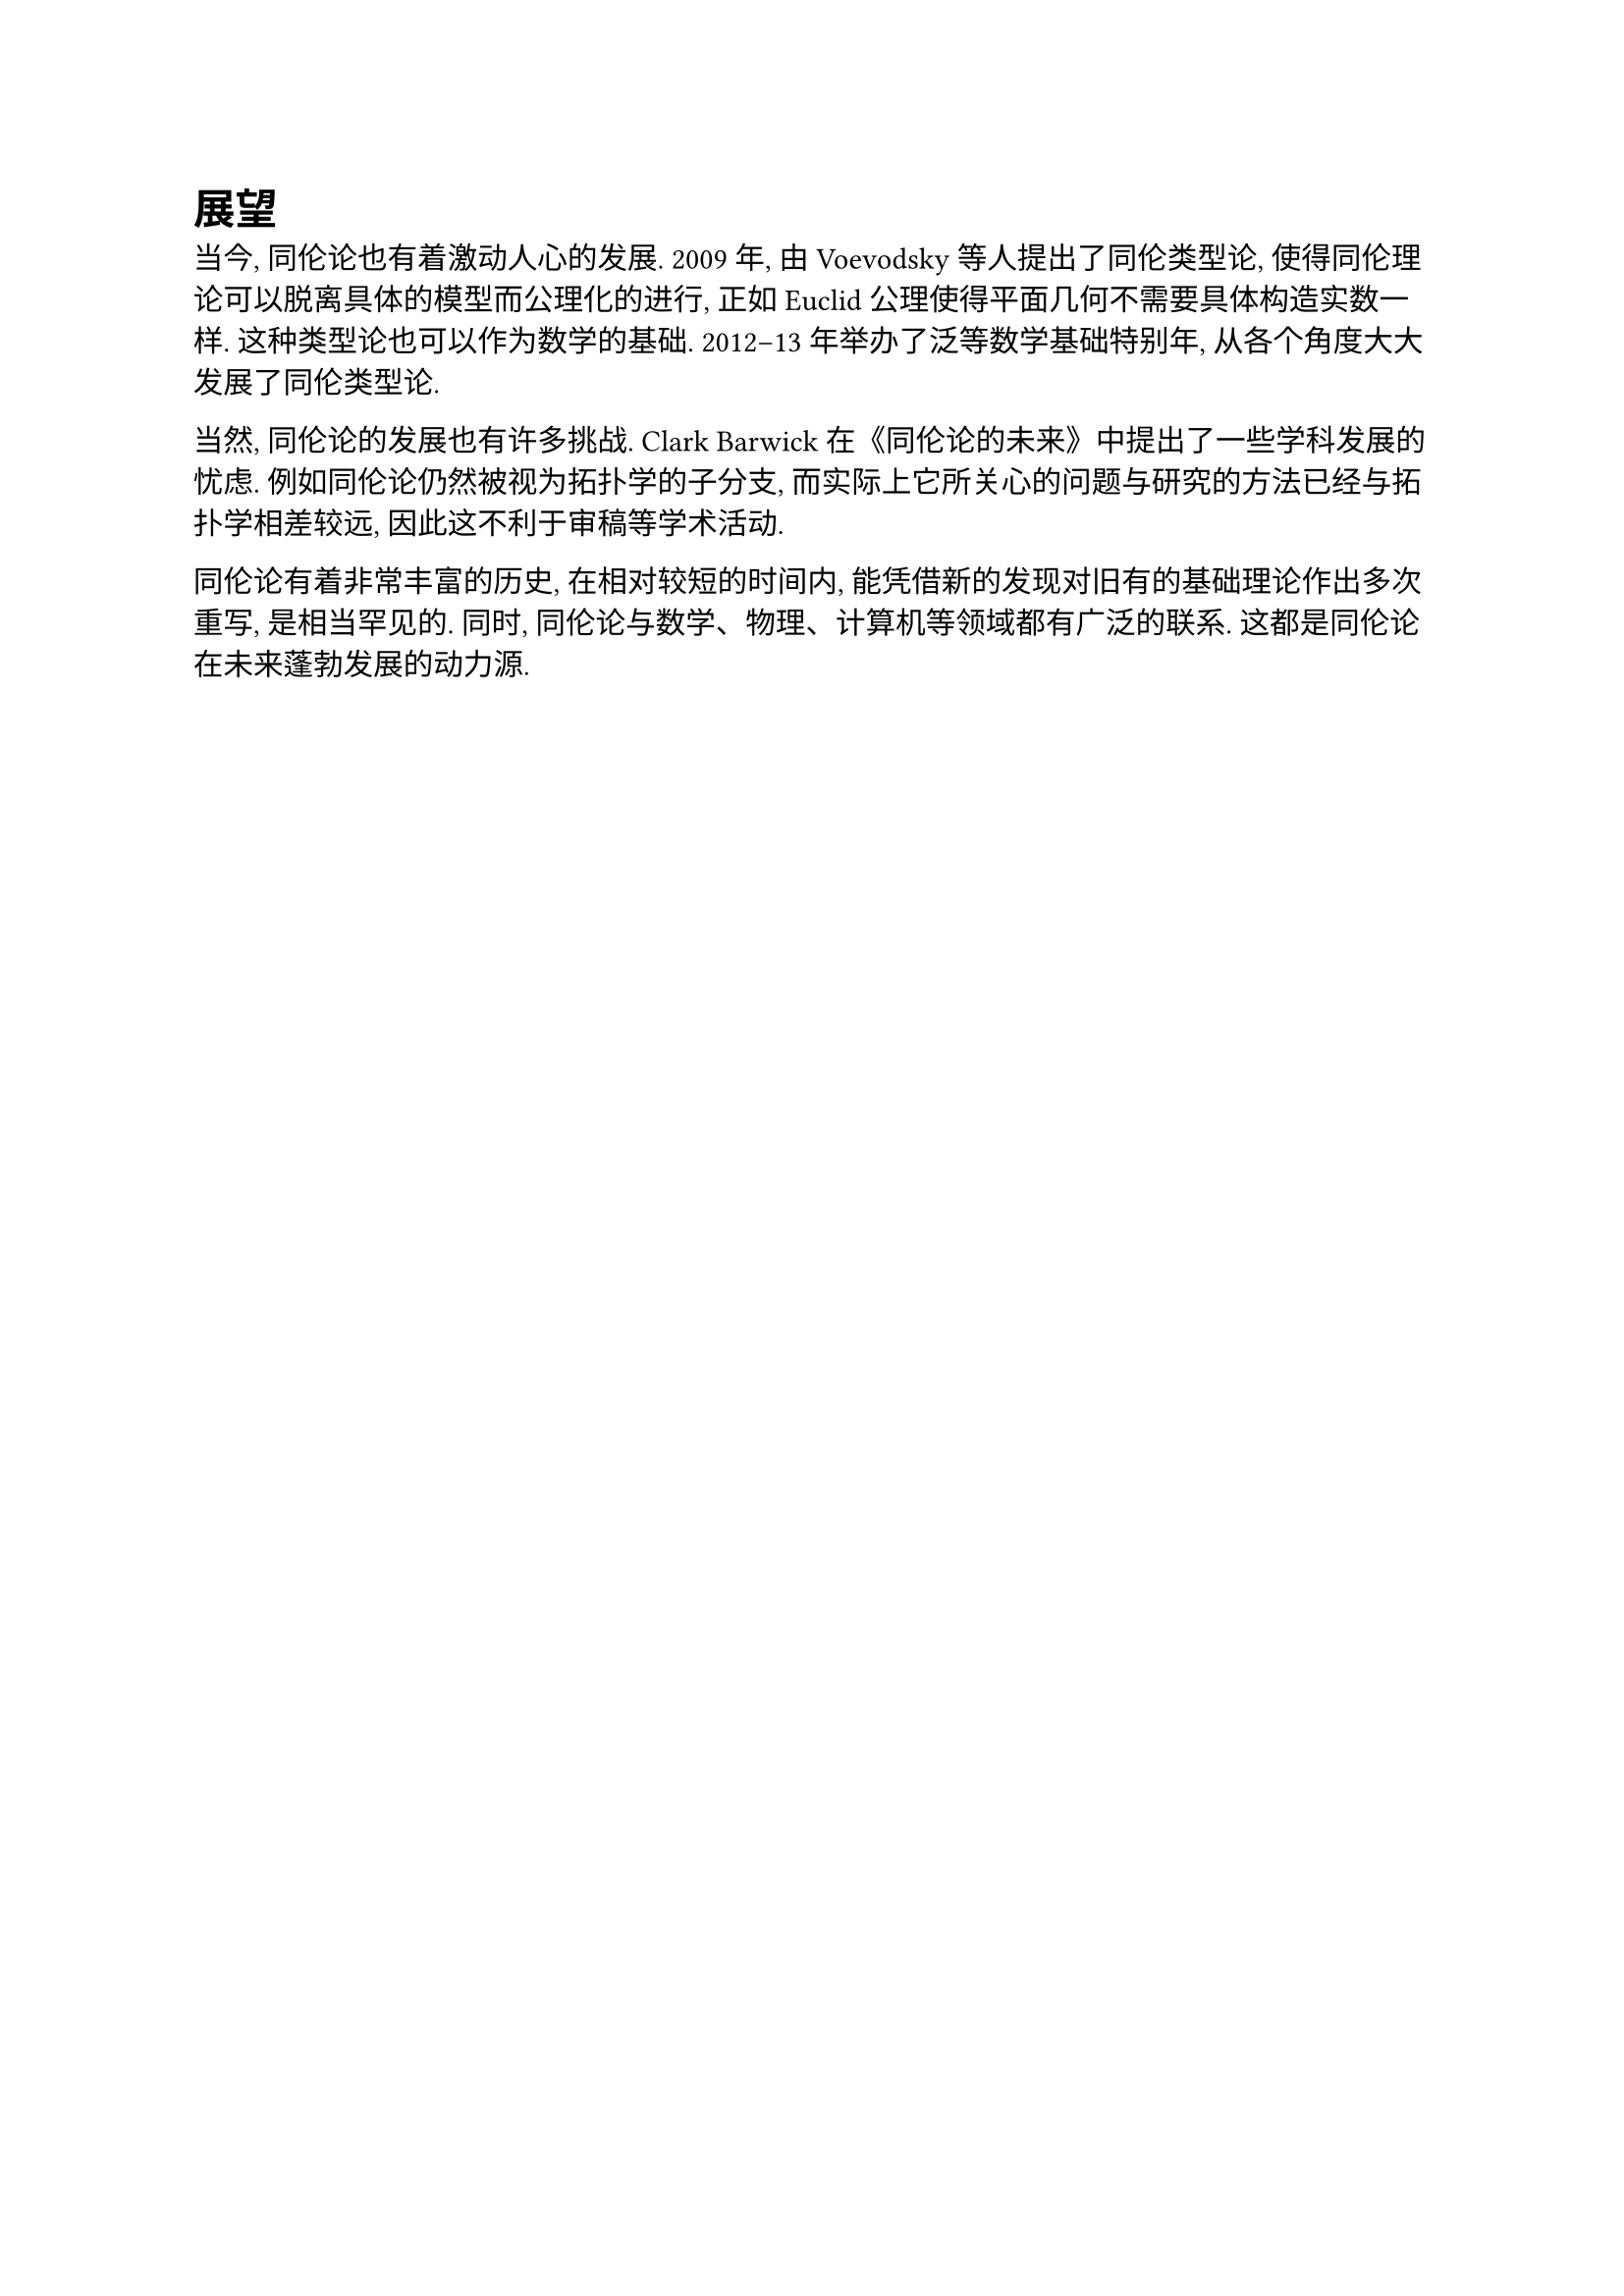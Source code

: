 = 展望

当今, 同伦论也有着激动人心的发展. 2009 年, 由 Voevodsky 等人提出了同伦类型论, 使得同伦理论可以脱离具体的模型而公理化的进行, 正如 Euclid 公理使得平面几何不需要具体构造实数一样. 这种类型论也可以作为数学的基础. 2012–13 年举办了泛等数学基础特别年, 从各个角度大大发展了同伦类型论.

当然, 同伦论的发展也有许多挑战. Clark Barwick 在《同伦论的未来》中提出了一些学科发展的忧虑. 例如同伦论仍然被视为拓扑学的子分支, 而实际上它所关心的问题与研究的方法已经与拓扑学相差较远, 因此这不利于审稿等学术活动.

同伦论有着非常丰富的历史, 在相对较短的时间内, 能凭借新的发现对旧有的基础理论作出多次重写, 是相当罕见的. 同时, 同伦论与数学、物理、计算机等领域都有广泛的联系. 这都是同伦论在未来蓬勃发展的动力源.
